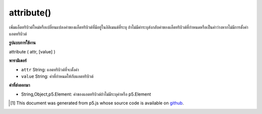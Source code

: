 .. raw:: html

	<script src="https://sketch.netpie.io/widget/p5-widget.js"></script>

attribute()
===========

เพิ่มแอ็ตทริบิวต์ใหม่หรือเปลี่ยนแปลงค่าของแอ็ตทริบิวต์ที่มีอยู่ในอิลิเมนต์ที่ระบุ ถ้าไม่มีค่าระบุส่งกลับค่าของแอ็ตทริบิวต์ที่กำหนดหรือเป็นค่าว่างหากไม่มีการตั้งค่าแอตทริบิวต์

.. Adds a new attribute or changes the value of an existing attribute
.. on the specified element. If no value is specified, returns the
.. value of the given attribute, or null if attribute is not set.

**รูปแบบการใช้งาน**

attribute ( attr, [value] )

**พารามิเตอร์**

- ``attr``  String: แอตทริบิวต์ที่จะตั้งค่า

- ``value``  String: ค่าที่กำหนดให้กับแอตทริบิวต์

.. ``attr``  String: attribute to set
.. ``value``  String: value to assign to attribute

**ค่าที่ส่งออกมา**

- String,Object,p5.Element: ค่าของแอตทริบิวต์ถ้าไม่มีระบุค่าหรือ p5.Element

.. String,Object,p5.Element: value of attribute, if no value is specified or p5.Element

.. raw:: html

	<script type="text/p5" data-autoplay data-hide-sourcecode>
	var myDiv = createDiv("I like pandas.");
	myDiv.attribute("align", "center");

	</script>

	<br><br>

..  [#f1] This document was generated from p5.js whose source code is available on `github <https://github.com/processing/p5.js>`_.
